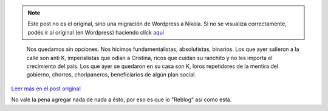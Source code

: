.. link:
.. description:
.. tags: general, blog
.. date: 2012/09/14 13:01:35
.. title: El país binario
.. slug: el-pais-binario


.. note::

   Este post no es el original, sino una migración de Wordpress a
   Nikola. Si no se visualiza correctamente, podés ir al original (en
   Wordpress) haciendo click aquí_

.. _aquí: http://humitos.wordpress.com/2012/09/14/el-pais-binario/



   Nos quedamos sin opciones. Nos hicimos fundamentalistas,
   absolutistas, binarios. Los que ayer salieron a la calle son anti
   K, imperialistas que odian a Cristina, ricos que cuidan su ranchito
   y no les importa el crecimiento del pais. Los que ayer se quedaron
   en su casa son K, loros repetidores de la mentira del gobierno,
   chorros, choripaneros, beneficiarios de algún plan social.

`Leer más en el post original`__

No vale la pena agregar nada de nada a ésto, por eso es que lo "Reblog"
así como está.

__ http://tongaine.wordpress.com/2012/09/14/el-pais-binario/
